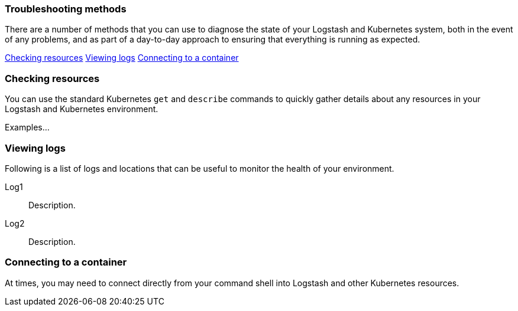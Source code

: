 [[ls-k8s-troubleshooting-methods]]
=== Troubleshooting methods

There are a number of methods that you can use to diagnose the state of your Logstash and Kubernetes system, both in the event of any problems, and as part of a day-to-day approach to ensuring that everything is running as expected.

<<ls-k8s-checking-resources>>
<<ls-k8s-viewing-logs>>
<<ls-k8s-connecting-to-a-container>>

[float]
[[ls-k8s-checking-resources]]
=== Checking resources

You can use the standard Kubernetes `get` and `describe` commands to quickly gather details about any resources in your Logstash and Kubernetes environment.

Examples...


[float]
[[ls-k8s-viewing-logs]]
=== Viewing logs

Following is a list of logs and locations that can be useful to monitor the health of your environment.

Log1::
Description.

Log2::
Description.

[float]
[[ls-k8s-connecting-to-a-container]]
=== Connecting to a container

At times, you may need to connect directly from your command shell into Logstash and other Kubernetes resources.
